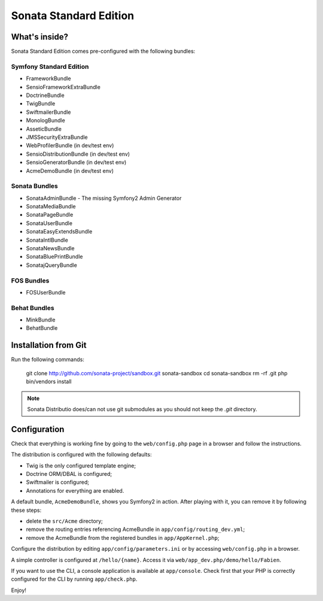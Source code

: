 Sonata Standard Edition
=======================

What's inside?
--------------

Sonata Standard Edition comes pre-configured with the following bundles:

Symfony Standard Edition
~~~~~~~~~~~~~~~~~~~~~~~~

* FrameworkBundle
* SensioFrameworkExtraBundle
* DoctrineBundle
* TwigBundle
* SwiftmailerBundle
* MonologBundle
* AsseticBundle
* JMSSecurityExtraBundle
* WebProfilerBundle (in dev/test env)
* SensioDistributionBundle (in dev/test env)
* SensioGeneratorBundle (in dev/test env)
* AcmeDemoBundle (in dev/test env)

Sonata Bundles
~~~~~~~~~~~~~~

* SonataAdminBundle - The missing Symfony2 Admin Generator
* SonataMediaBundle
* SonataPageBundle
* SonataUserBundle
* SonataEasyExtendsBundle
* SonataIntlBundle
* SonataNewsBundle
* SonataBluePrintBundle
* SonatajQueryBundle

FOS Bundles
~~~~~~~~~~~

* FOSUserBundle

Behat Bundles
~~~~~~~~~~~

* MinkBundle
* BehatBundle

Installation from Git
---------------------

Run the following commands:

    git clone http://github.com/sonata-project/sandbox.git sonata-sandbox
    cd sonata-sandbox
    rm -rf .git
    php bin/vendors install

.. note::

    Sonata Distributio does/can not use git submodules as you should not keep the
    `.git` directory.

Configuration
-------------

Check that everything is working fine by going to the ``web/config.php`` page
in a browser and follow the instructions.

The distribution is configured with the following defaults:

* Twig is the only configured template engine;
* Doctrine ORM/DBAL is configured;
* Swiftmailer is configured;
* Annotations for everything are enabled.

A default bundle, ``AcmeDemoBundle``, shows you Symfony2 in action. After
playing with it, you can remove it by following these steps:

* delete the ``src/Acme`` directory;
* remove the routing entries referencing AcmeBundle in ``app/config/routing_dev.yml``;
* remove the AcmeBundle from the registered bundles in ``app/AppKernel.php``;

Configure the distribution by editing ``app/config/parameters.ini`` or by
accessing ``web/config.php`` in a browser.

A simple controller is configured at ``/hello/{name}``. Access it via
``web/app_dev.php/demo/hello/Fabien``.

If you want to use the CLI, a console application is available at
``app/console``. Check first that your PHP is correctly configured for the CLI
by running ``app/check.php``.

Enjoy!
